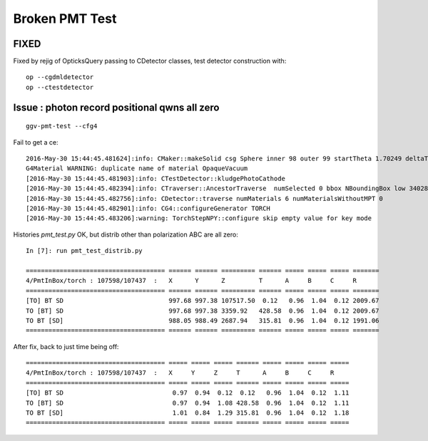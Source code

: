 Broken PMT Test 
=================

FIXED 
--------

Fixed by rejig of OpticksQuery passing to CDetector classes, test detector construction with::

    op --cgdmldetector
    op --ctestdetector


Issue : photon record positional qwns all zero
-------------------------------------------------

::

   ggv-pmt-test --cfg4  

Fail to get a ce::

    2016-May-30 15:44:45.481624]:info: CMaker::makeSolid csg Sphere inner 98 outer 99 startTheta 1.70249 deltaTheta 1.4391 endTheta 3.14159
    G4Material WARNING: duplicate name of material OpaqueVacuum
    [2016-May-30 15:44:45.481903]:info: CTestDetector::kludgePhotoCathode
    [2016-May-30 15:44:45.482394]:info: CTraverser::AncestorTraverse  numSelected 0 bbox NBoundingBox low 340282346638528859811704183484516925440.0000,340282346638528859811704183484516925440.0000,340282346638528859811704183484516925440.0000 high -340282346638528859811704183484516925440.0000,-340282346638528859811704183484516925440.0000,-340282346638528859811704183484516925440.0000 ce 0.0000,0.0000,0.0000,0.0000
    [2016-May-30 15:44:45.482756]:info: CDetector::traverse numMaterials 6 numMaterialsWithoutMPT 0
    [2016-May-30 15:44:45.482901]:info: CG4::configureGenerator TORCH 
    [2016-May-30 15:44:45.483206]:warning: TorchStepNPY::configure skip empty value for key mode


Histories *pmt_test.py* OK, but distrib other than polarization ABC are all zero::

    In [7]: run pmt_test_distrib.py

    ===================================== ====== ====== ========= ====== ===== ===== ===== ======= 
    4/PmtInBox/torch : 107598/107437  :   X      Y      Z         T      A     B     C     R       
    ===================================== ====== ====== ========= ====== ===== ===== ===== ======= 
    [TO] BT SD                            997.68 997.38 107517.50  0.12   0.96  1.04  0.12 2009.67 
    TO [BT] SD                            997.68 997.38 3359.92   428.58  0.96  1.04  0.12 2009.67 
    TO BT [SD]                            988.05 988.49 2687.94   315.81  0.96  1.04  0.12 1991.06 
    ===================================== ====== ====== ========= ====== ===== ===== ===== ======= 


After fix, back to just time being off::

    ===================================== ===== ===== ===== ====== ===== ===== ===== ===== 
    4/PmtInBox/torch : 107598/107437  :   X     Y     Z     T      A     B     C     R     
    ===================================== ===== ===== ===== ====== ===== ===== ===== ===== 
    [TO] BT SD                             0.97  0.94  0.12  0.12   0.96  1.04  0.12  1.11 
    TO [BT] SD                             0.97  0.94  1.08 428.58  0.96  1.04  0.12  1.11 
    TO BT [SD]                             1.01  0.84  1.29 315.81  0.96  1.04  0.12  1.18 
    ===================================== ===== ===== ===== ====== ===== ===== ===== ===== 




